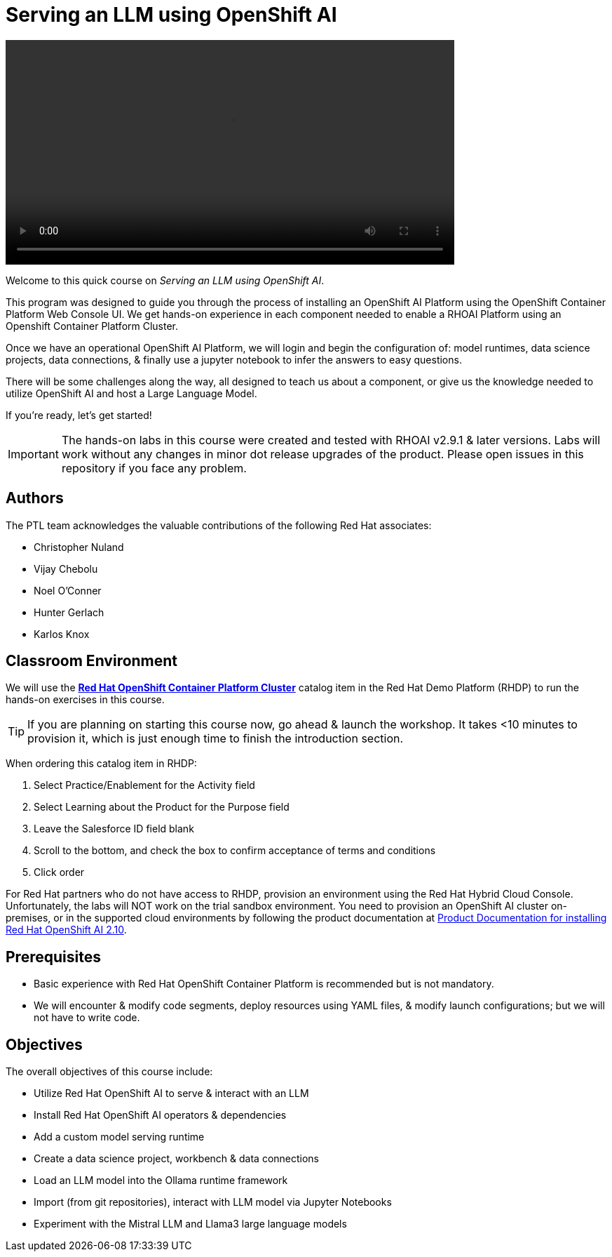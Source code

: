 = Serving an LLM using OpenShift AI
:navtitle: Home


video::intro_v5.mp4[width=640]

Welcome to this quick course on _Serving an LLM using OpenShift AI_. 

This program was designed to guide you through the process of installing an OpenShift AI Platform using the OpenShift Container Platform Web Console UI. We get hands-on experience in each component needed to enable a RHOAI Platform using an Openshift Container Platform Cluster. 

Once we have an operational OpenShift AI Platform, we will login and begin the configuration of: model runtimes, data science projects, data connections, & finally use a jupyter notebook to infer the answers to easy questions. 

There will be some challenges along the way, all designed to teach us about a component, or give us the knowledge needed to utilize OpenShift AI and host a Large Language Model. 

If you're ready, let’s get started!


IMPORTANT: The hands-on labs in this course were created and tested with RHOAI v2.9.1 & later versions. Labs will work without any changes in minor dot release upgrades of the product. Please open issues in this repository if you face any problem.


== Authors

The PTL team acknowledges the valuable contributions of the following Red Hat associates:

* Christopher Nuland

 * Vijay Chebolu

 * Noel O'Conner

 * Hunter Gerlach

 * Karlos Knox

== Classroom Environment

We will use the https://demo.redhat.com/catalog?item=babylon-catalog-prod%2Fopenshift-cnv.ocpmulti-wksp-cnv.prod[*Red Hat OpenShift Container Platform Cluster*] catalog item in the Red Hat Demo Platform (RHDP) to run the hands-on exercises in this course.

[TIP]
If you are planning on starting this course now, go ahead & launch the workshop. It takes <10 minutes to provision it, which is just enough time to finish the introduction section. 

// video::openshiftai_demo.mp4[width=640]

When ordering this catalog item in RHDP:

  . Select Practice/Enablement for the Activity field

  . Select Learning about the Product for the Purpose field

  . Leave the Salesforce ID field blank

  . Scroll to the bottom, and check the box to confirm acceptance of terms and conditions

  . Click order

For Red Hat partners who do not have access to RHDP, provision an environment using the Red Hat Hybrid Cloud Console. Unfortunately, the labs will NOT work on the trial sandbox environment. You need to provision an OpenShift AI cluster on-premises, or in the supported cloud environments by following the product documentation at https://docs.redhat.com/en/documentation/red_hat_openshift_ai_self-managed/2.10/html/installing_and_uninstalling_openshift_ai_self-managed/index[Product Documentation for installing Red Hat OpenShift AI 2.10].

== Prerequisites

 * Basic experience with Red Hat OpenShift Container Platform is recommended but is not mandatory.  

* We will encounter & modify code segments, deploy resources using YAML files, & modify launch configurations; but we will not have to write code.

== Objectives

The overall objectives of this course include:

 * Utilize Red Hat OpenShift AI to serve & interact with an LLM

 * Install Red Hat OpenShift AI operators & dependencies

 * Add a custom model serving runtime

 * Create a data science project, workbench & data connections

 * Load an LLM model into the Ollama runtime framework

 * Import (from git repositories), interact with LLM model via Jupyter Notebooks

 * Experiment with the Mistral LLM and Llama3 large language models